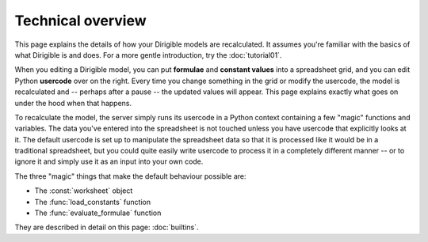 Technical overview
==================

This page explains the details of how your Dirigible models are recalculated.  It assumes you're familiar with the basics of what Dirigible is and does.  For a more gentle introduction, try the :doc:`tutorial01`.

When you editing a Dirigible model, you can put **formulae** and **constant values** into a spreadsheet grid, and you can edit Python **usercode** over on the right.  Every time you change something in the grid or modify the usercode, the model is recalculated and -- perhaps after a pause -- the updated values will appear.  This page explains exactly what goes on under the hood when that happens.

To recalculate the model, the server simply runs its usercode in a Python context containing a few "magic" functions and variables.  The data you've entered into the spreadsheet is not touched unless you have usercode that explicitly looks at it.  The default usercode is set up to manipulate the spreadsheet data so that it is processed like it would be in a traditional spreadsheet, but you could quite easily write usercode to process it in a completely different manner -- or to ignore it and simply use it as an input into your own code.

The three "magic" things that make the default behaviour possible are:

- The :const:`worksheet` object
- The :func:`load_constants` function
- The :func:`evaluate_formulae` function

They are described in detail on this page: :doc:`builtins`.
